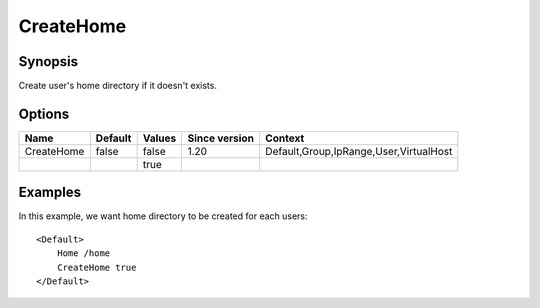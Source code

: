 CreateHome
==========

.. highlight:: apache

Synopsis
--------
Create user's home directory if it doesn't exists.

Options
-------

========== ========= ======== ============= =======
Name       Default   Values   Since version Context
========== ========= ======== ============= =======
CreateHome false     false    1.20          Default,Group,IpRange,User,VirtualHost
\                    true
========== ========= ======== ============= =======

Examples
--------
In this example, we want home directory to be created for each users::

    <Default>
        Home /home
        CreateHome true
    </Default>


